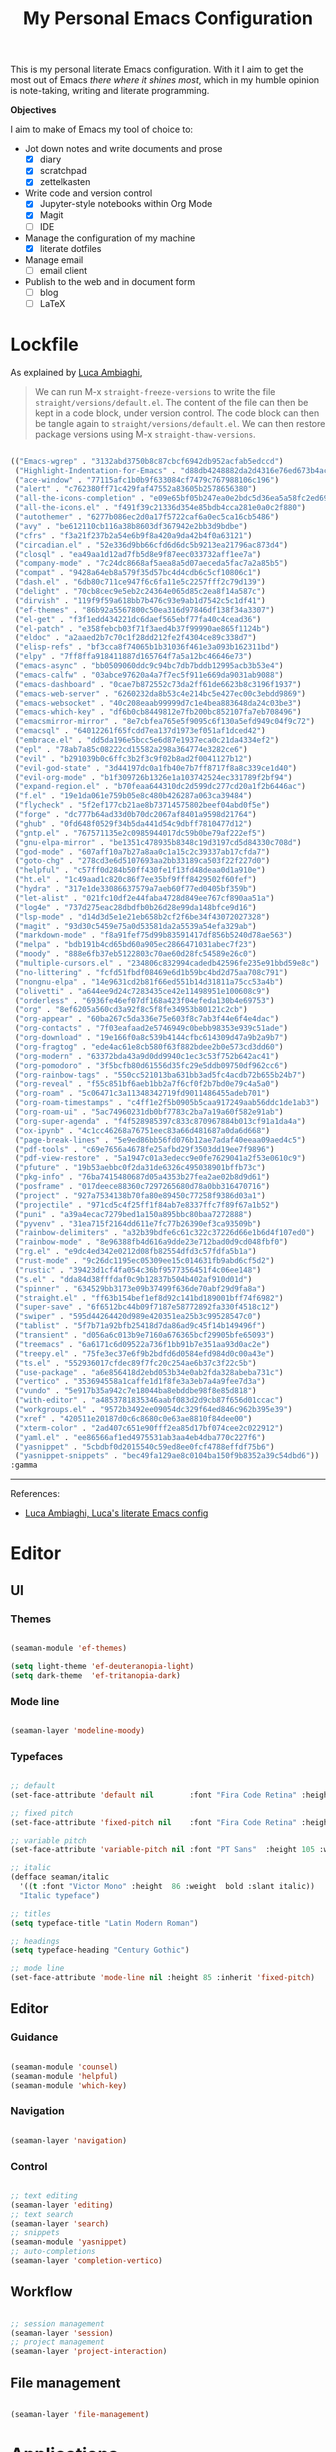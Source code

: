#+STARTUP: overview
#+FILETAGS: :emacs:




#+title:My Personal Emacs Configuration
#+PROPERTY: header-args:emacs-lisp :results none :tangle ./init.el :mkdirp yes

This is my personal literate Emacs configuration. With it I aim to get the most out of Emacs /there where it shines most/, which in my humble opinion is note-taking, writing and literate programming.

*Objectives*

I aim to make of Emacs my tool of choice to:

- Jot down notes and write documents and prose
   - [X] diary
   - [X] scratchpad
   - [X] zettelkasten

- Write code and version control
   - [X] Jupyter-style notebooks within Org Mode
   - [X] Magit
   - [ ] IDE

- Manage the configuration of my machine
   - [X] literate dotfiles

- Manage email
   - [ ] email client

- Publish to the web and in document form
   - [ ] blog
   - [ ] LaTeX

* Lockfile

As explained by [[https://www.lucacambiaghi.com/vanilla-emacs/readme.html#3.2.straight_lockfile][Luca Ambiaghi]],

#+begin_quote

We can run M-x ~straight-freeze-versions~ to write the file ~straight/versions/default.el~. The content of the file can then be kept in a code block, under version control. The code block can then be tangle again to ~straight/versions/default.el~. We can then restore package versions using M-x ~straight-thaw-versions~.

#+end_quote

#+begin_src emacs-lisp :tangle ~/.emacs.d/straight/versions/default.el

(("Emacs-wgrep" . "3132abd3750b8c87cbcf6942db952acfab5edccd")
 ("Highlight-Indentation-for-Emacs" . "d88db4248882da2d4316e76ed673b4ac1fa99ce3")
 ("ace-window" . "77115afc1b0b9f633084cf7479c767988106c196")
 ("alert" . "c762380ff71c429faf47552a83605b2578656380")
 ("all-the-icons-completion" . "e09e65bf05b247ea0e2bdc5d36ea5a58fc2ed69b")
 ("all-the-icons.el" . "f491f39c21336d354e85bdb4cca281e0a0c2f880")
 ("autothemer" . "6277b086ec2d0a17f5722caf6a0ec5ca16cb5486")
 ("avy" . "be612110cb116a38b8603df367942e2bb3d9bdbe")
 ("cfrs" . "f3a21f237b2a54e6b9f8a420a9da42b4f0a63121")
 ("circadian.el" . "52e336d9bb66cfd6d6dc5b9213ea21796ac873d4")
 ("closql" . "ea49aa1d12ad7fb5d8e9f87eec033732aff1ee7a")
 ("company-mode" . "7c24dc8668af5aea8a5d07aeceda5fac7a2a85b5")
 ("compat" . "9428a64eb8a579f35d57bc4d4cdb6c5cf10806c1")
 ("dash.el" . "6db80c711ce947f6c6fa11e5c2257fff2c79d139")
 ("delight" . "70cb8cec9e5eb2c24364e065d85c2ea8f14a587c")
 ("dirvish" . "119f9f59a618bb7b476c93e9ab1d7542c5c1df41")
 ("ef-themes" . "86b92a5567800c50ea316d97846df138f34a3307")
 ("el-get" . "f3f1edd434221dc6daef565ebf77fa40c4cead36")
 ("el-patch" . "e358febcb03f71f3aed4b37f99990ae865f1124b")
 ("eldoc" . "a2aaed2b7c70c1f28dd212fe2f4304ce89c338d7")
 ("elisp-refs" . "bf3cca8f74065b1b31036f461e3a093b162311bd")
 ("elpy" . "7ff8ffa918411887d165764f7a5a12bc46646e73")
 ("emacs-async" . "bb0509060ddc9c94bc7db7bddb12995acb3b53e4")
 ("emacs-calfw" . "03abce97620a4a7f7ec5f911e669da9031ab9088")
 ("emacs-dashboard" . "0cae7b872552c73da2ff61de6623b8c3196f1937")
 ("emacs-web-server" . "6260232da8b53c4e214bc5e427ec00c3ebdd9869")
 ("emacs-websocket" . "40c208eaab99999d7c1e4bea883648da24c03be3")
 ("emacs-which-key" . "df6b0cb8449812e7fb200bc852107fa7eb708496")
 ("emacsmirror-mirror" . "8e7cbfea765e5f9095c6f130a5efd949c04f9c72")
 ("emacsql" . "64012261f65fcdd7ea137d1973ef051af1dced42")
 ("embrace.el" . "dd5da196e5bcc5e6d87e1937eca0c21da4334ef2")
 ("epl" . "78ab7a85c08222cd15582a298a364774e3282ce6")
 ("evil" . "b291039b0c6ffc3b2f3c9f02b8ad2f0041127b12")
 ("evil-god-state" . "3d44197dc0a1fb40e7b7ff8717f8a8c339ce1d40")
 ("evil-org-mode" . "b1f309726b1326e1a103742524ec331789f2bf94")
 ("expand-region.el" . "b70feaa644310dc2d599dc277cd20a1f2b6446ac")
 ("f.el" . "19e1da061e759b05e8c480b426287a063ca39484")
 ("flycheck" . "5f2ef177cb21ae8b73714575802beef04abd0f5e")
 ("forge" . "dc777b64ad33d0b70dc2067af8401a9598d21764")
 ("ghub" . "0fd648f0529f34b5da441d54c9dbff7810477d12")
 ("gntp.el" . "767571135e2c0985944017dc59b0be79af222ef5")
 ("gnu-elpa-mirror" . "be1351c478935b8348c19d3197cd5d84330c708d")
 ("god-mode" . "607aff10a7b27a8aa0c1a15c2c39337ab17cfda7")
 ("goto-chg" . "278cd3e6d5107693aa2bb33189ca503f22f227d0")
 ("helpful" . "c57ff0d284b50ff430fe1f13fd48deaa0d1a910e")
 ("ht.el" . "1c49aad1c820c86f7ee35bf9fff8429502f60fef")
 ("hydra" . "317e1de33086637579a7aeb60f77ed0405bf359b")
 ("let-alist" . "021fc10df2e44faba4728d849ee767cf890aa51a")
 ("log4e" . "737d275eac28dbdfb0b26d28e99da148bfce9d16")
 ("lsp-mode" . "d14d3d5e1e21eb658b2cf2f6be34f43072027328")
 ("magit" . "93d30c5459e75a0d53581da2a5539a54efa329ab")
 ("markdown-mode" . "f8a91fef75d99b83591417df856b5240d78ae563")
 ("melpa" . "bdb191b4cd65bd60a905ec2866471031abec7f23")
 ("moody" . "888e6fb37eb5122803c70ae60d28fc54589e26c0")
 ("multiple-cursors.el" . "234806c832994cadedb42596fe235e91bbd59e8c")
 ("no-littering" . "fcfd51fbdf08469e6d1b59bc4bd2d75aa708c791")
 ("nongnu-elpa" . "14e9631cd2b81f66ed551b14d31811a75cc53a4b")
 ("olivetti" . "a644ee9d24c7283435ce42e11498951e100608c9")
 ("orderless" . "6936fe46ef07df168a423f04efeda130b4e69753")
 ("org" . "8ef6205a560cd3a92f8c5f8fe34953b80121c2cb")
 ("org-appear" . "60ba267c5da336e75e603f8c7ab3f44e6f4e4dac")
 ("org-contacts" . "7f03eafaad2e5746949c0bebb98353e939c51ade")
 ("org-download" . "19e166f0a8c539b4144cfbc614309d47a9b2a9b7")
 ("org-fragtog" . "ede4ac61e8cb580f63f882bdee2b0e573cd3dd60")
 ("org-modern" . "63372bda43a9d0dd9940c1ec3c53f752b642ac41")
 ("org-pomodoro" . "3f5bcfb80d61556d35fc29e5ddb09750df962cc6")
 ("org-rainbow-tags" . "550cc521013ba631bb3ad5fc4acdb72b655b24b7")
 ("org-reveal" . "f55c851bf6aeb1bb2a7f6cf0f2b7bd0e79c4a5a0")
 ("org-roam" . "5c06471c3a11348342719fd9011486455adeb701")
 ("org-roam-timestamps" . "c4ff1e2f5b0905b5caa917249aab56ddc1de1ab3")
 ("org-roam-ui" . "5ac74960231db0bf7783c2ba7a19a60f582e91ab")
 ("org-super-agenda" . "f4f528985397c833c870967884b013cf91a1da4a")
 ("ox-ipynb" . "4c1cc46268a76751eec83a66d481687a0da6d668")
 ("page-break-lines" . "5e9ed86bb56fd076b12ae7adaf40eeaa09aed4c5")
 ("pdf-tools" . "c69e7656a4678fe25afbd29f3503dd19ee7f9896")
 ("pdf-view-restore" . "5a1947c01a3edecc9e0fe7629041a2f53e0610c9")
 ("pfuture" . "19b53aebbc0f2da31de6326c495038901bffb73c")
 ("pkg-info" . "76ba7415480687d05a4353b27fea2ae02b8d9d61")
 ("posframe" . "017deece88360c7297265680d78a0bb316470716")
 ("project" . "927a7534138b70fa80e89450c77258f9386d03a1")
 ("projectile" . "971cd5c4f25ff1f84ab7e8337ffc7f89f67a1b52")
 ("puni" . "a39a4ecac7279bed1a150a895bbc80baa7272888")
 ("pyvenv" . "31ea715f2164dd611e7fc77b26390ef3ca93509b")
 ("rainbow-delimiters" . "a32b39bdfe6c61c322c37226d66e1b6d4f107ed0")
 ("rainbow-mode" . "8e96388fb4d616a9dde23e712bad0d9cd048fbf0")
 ("rg.el" . "e9dc4ed342e0212d08fb82554dfd3c57fdfa5b1a")
 ("rust-mode" . "9c26dc1195ec05309ee15c014631fb9abd6cf5d2")
 ("rustic" . "39423d1cf4fa054c36bf9577356451f4c06ee148")
 ("s.el" . "dda84d38fffdaf0c9b12837b504b402af910d01d")
 ("spinner" . "634529bb3173e09b37499f636de70abf29d9fa8a")
 ("straight.el" . "ff63b154bef1ef8d92c141bd189001bff74f6982")
 ("super-save" . "6f6512bc44b09f7187e58772892fa330f4518c12")
 ("swiper" . "595d44264420d989e420351ea25b3c99528547c0")
 ("tablist" . "5f7b71a92bfb25418d7da86ad9c45f14b149496f")
 ("transient" . "d056a6c013b9e7160a676365bcf29905bfe65093")
 ("treemacs" . "6a6171c6d09522a736f1bb91b7e351aa93d0ac2e")
 ("treepy.el" . "75fe3ec37e6f9b2bdfd6d0584efd984d0c00a43e")
 ("ts.el" . "552936017cfdec89f7fc20c254ae6b37c3f22c5b")
 ("use-package" . "a6e856418d2ebd053b34e0ab2fda328abeba731c")
 ("vertico" . "353694558a1caffe1d1f8fe3a3eb7a4a9fee7d3a")
 ("vundo" . "5e917b35a942c7e18044ba8ebddbe98f8e85d818")
 ("with-editor" . "a4853781835346aabf083d2d9cb87f656d01ccac")
 ("workgroups.el" . "9572b3492ee09054dc329f64ed846c962b395e39")
 ("xref" . "420511e20187d0c6c8680c0e63ae8810f84dee00")
 ("xterm-color" . "2ad407c651e90fff2ea85d17bf074cee2c022912")
 ("yaml.el" . "ee86566af1ed4975531ab3aa4eb4dba770c227f6")
 ("yasnippet" . "5cbdbf0d2015540c59ed8ee0fcf4788effdf75b6")
 ("yasnippet-snippets" . "bec49fa129ae8c0104ba150f9b8352a39c54dbd6"))
:gamma

#+end_src

-----
References:

- [[https://www.lucacambiaghi.com/vanilla-emacs/readme.html][Luca Ambiaghi, Luca's literate Emacs config]]

  
* Editor
** UI
*** Themes

#+begin_src emacs-lisp

(seaman-module 'ef-themes)

(setq light-theme 'ef-deuteranopia-light)
(setq dark-theme  'ef-tritanopia-dark)

#+end_src

*** Mode line

#+begin_src emacs-lisp

(seaman-layer 'modeline-moody)

#+end_src

*** Typefaces

#+begin_src emacs-lisp

;; default
(set-face-attribute 'default nil        :font "Fira Code Retina" :height 93)

;; fixed pitch
(set-face-attribute 'fixed-pitch nil    :font "Fira Code Retina" :height 93)

;; variable pitch
(set-face-attribute 'variable-pitch nil :font "PT Sans"  :height 105 :weight 'regular)

;; italic
(defface seaman/italic
  '((t :font "Victor Mono" :height  86 :weight  bold :slant italic))
  "Italic typeface")

;; titles
(setq typeface-title "Latin Modern Roman")

;; headings
(setq typeface-heading "Century Gothic")

;; mode line
(set-face-attribute 'mode-line nil :height 85 :inherit 'fixed-pitch)

#+end_src

** Editor
*** Guidance

#+begin_src emacs-lisp

(seaman-module 'counsel)
(seaman-module 'helpful)
(seaman-module 'which-key)

#+end_src

*** Navigation

#+begin_src emacs-lisp

(seaman-layer 'navigation)

#+end_src

*** Control

#+begin_src emacs-lisp

;; text editing
(seaman-layer 'editing)
;; text search
(seaman-layer 'search)
;; snippets
(seaman-module 'yasnippet)
;; auto-completions
(seaman-layer 'completion-vertico)

#+end_src

** Workflow

#+begin_src emacs-lisp

;; session management
(seaman-layer 'session)
;; project management
(seaman-layer 'project-interaction)

#+end_src

** File management

#+begin_src emacs-lisp

(seaman-layer 'file-management)

#+end_src


* Applications
** IDE

#+begin_src emacs-lisp

(seaman-layer 'ide)

#+end_src

** LaTeX

#+begin_src emacs-lisp

(seaman-layer 'latex)

#+end_src

** Org Mode

#+begin_src emacs-lisp

(seaman-module 'bitacora)

(seaman-layer 'org-agenda)
(seaman-layer 'org-gtd)

#+end_src


* Personal settings

#+begin_src emacs-lisp

;; language
(setq default-input-method 'spanish-prefix)

;; custom link types
(@seaman/org-dir-link "msc1" (concat home "studio/academic/education/TU Delft/MSc/Space Flight/SPF-1/"))
(@seaman/org-dir-link "ta"(concat home "studio/academic/education/TU Delft/_assistantships/"))

;; org-roam capture templates
(setq org-roam-capture-templates
      '(("m" "mathematics" plain "%?"
         :target (file+head "mathematics/%<%Y%m%d%H%M%S>-${slug}.org"
			           "#+STARTUP: subtree\n\n\n\n#+title:${title}\n\n\n")
         :unnarrowed t)
        ("c" "control" plain "%?"
         :target (file+head "control/%<%Y%m%d%H%M%S>-${slug}.org"
			           "#+STARTUP: subtree\n\n\n\n#+title:${title}\n\n\n")
         :unnarrowed t)))

;; org-agenda setup
(setq org-agenda-hide-tags-regexp
      "CW\\|INT\\|THESIS\\|TA\\|BIRTHDAY\\|PERSONAL\\|PROFESSIONAL\\|TRAVEL\\|PEOPLE\\|HOME\\|FINANCE\\|PURCHASES\\|GIFTS")

(setq org-super-agenda-groups
      '(;; Each group has an implicit boolean OR operator between its selectors.
        (:name "Important"
               ;; Single arguments given alone
               :priority "A")
        (:name "Coursework"
               ;; Single arguments given alone
               :tag "CW")
        (:name "Internship"
               ;; Single arguments given alone
               :tag "INT")
        (:name "Thesis"
               ;; Single arguments given alone
               :tag "THESIS")
        (:name "Assistantships"
               ;; Single arguments given alone
               :tag "TA")
        (:name "Personal"
               ;; Single arguments given alone
               :tag "PERSONAL")
        (:name "Professional"
               ;; Single arguments given alone
               :tag "PROFESSIONAL")
        (:name "Travel"
               ;; Single arguments given alone
               :tag "TRAVEL")
        (:name "Keeping in touch"
               ;; Single arguments given alone
               :tag "PEOPLE")
        (:name "Home"
               ;; Single arguments given alone
               :tag "HOME")
        (:name "Medical"
               ;; Single arguments given alone
               :tag "MEDICAL")
        (:name "Finance"
               ;; Single arguments given alone
               :tag "FINANCE")
        (:name "Purchases"
               ;; Single arguments given alone
               :tag "PURCHASES")
        (:name "Gifts"
               ;; Single arguments given alone
               :tag "GIFTS")
        (:name "Birthdays"
               ;; Single arguments given alone
               :tag "BIRTHDAY")
        (:priority<= "B"
                     ;; Show this section after "Today" and "Important", because
                     ;; their order is unspecified, defaulting to 0. Sections
                     ;; are displayed lowest-number-first.
                     :order 1)
        ;; After the last group, the agenda will display items that didn't
        ;; match any of these groups, with the default order position of 99
        ))

#+end_src



